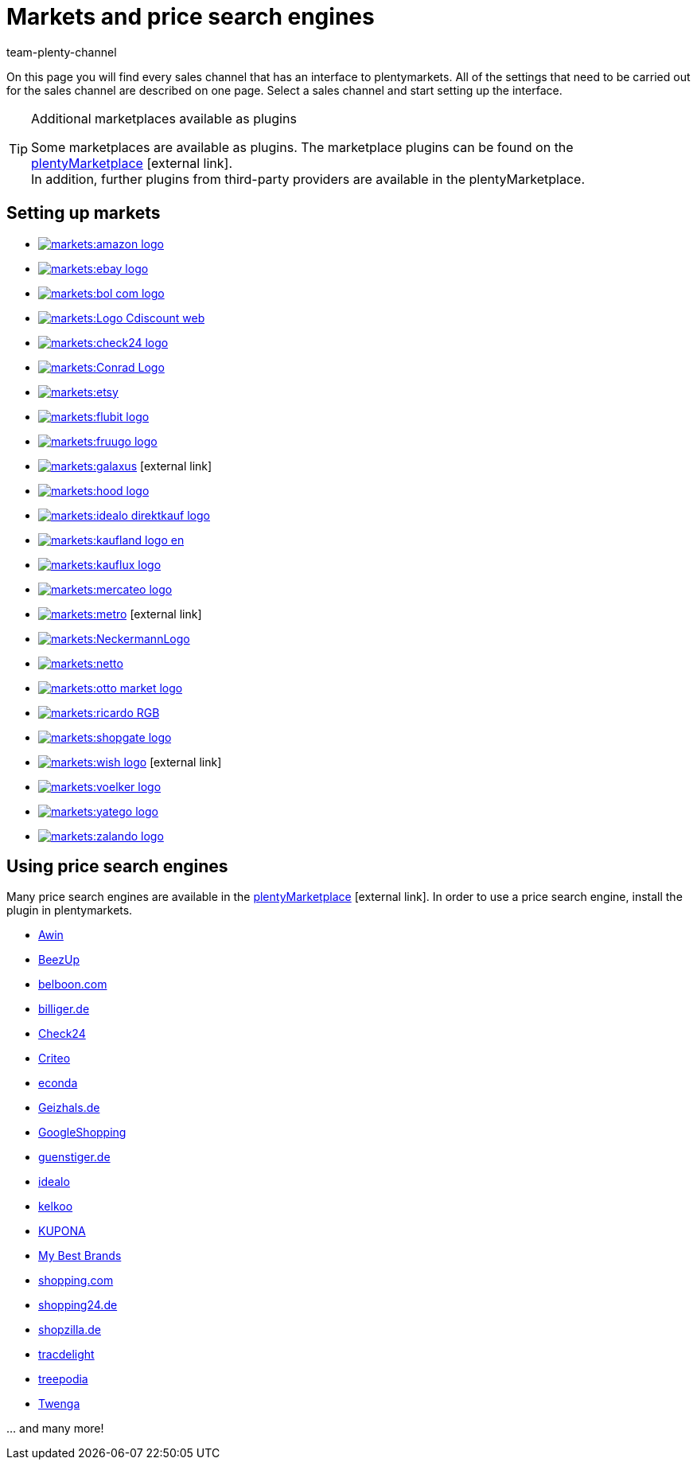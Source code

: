 = Markets and price search engines
:keywords: market, market, markets, markets, marketplace, marketplace, marketplaces, marketplaces, Multi-Channel, Multichannel, price search engine, price search engines
:description: Multi-Channel in plentymarkets: Setting up interfaces to all available sales channels, such as markets and price comparison portals.
:id: MFX1Q1C
:author: team-plenty-channel

On this page you will find every sales channel that has an interface to plentymarkets. All of the settings that need to be carried out for the sales channel are described on one page. Select a sales channel and start setting up the interface.

[TIP]
.Additional marketplaces available as plugins
====
Some marketplaces are available as plugins. The marketplace plugins can be found on the link:https://marketplace.plentymarkets.com/en/plugins/sales/marketplaces[plentyMarketplace^]{nbsp}icon:external-link[]. +
In addition, further plugins from third-party providers are available in the plentyMarketplace.
====

==  Setting up markets

[.logoList]
//  Market: amazon
* <<markets/amazon/amazon-setup#, image:markets:amazon-logo.png[]>>
//  Market: ebay
* <<markets/ebay/ebay-setup#, image:markets:ebay-logo.png[]>>
//  Market: bol.com
* <<markets/bol-com#, image:markets:bol-com-logo.png[]>>
//  Market: CDiscount
* <<markets/cdiscount#, image:markets:Logo-Cdiscount-web.png[]>>

[.logoList]
//  Market: Check24
* <<markets/check24#, image:markets:check24-logo.png[]>>
//  Market: Conrad
* <<markets/conrad#, image:markets:Conrad_Logo.png[]>>
//  Market: Etsy
* <<markets/etsy#, image:markets:etsy.png[]>>
//  Market: flubit
* <<markets/flubit#, image:markets:flubit-logo.png[]>>

[.logoList]
//  Market: fruugo
* <<markets/fruugo#, image:markets:fruugo-logo.png[]>>
//  Market: Galaxus
* link:https://marketplace.plentymarkets.com/en/plugins/integration/galaxus_4788[image:markets:galaxus.png[]]{nbsp}icon:external-link[]
//  Market: hood
* <<markets/hood#, image:markets:hood-logo.png[]>>
//  Market: idealo Direktkauf
* <<markets/idealo-checkout/idealo-setup#, image:markets:idealo_direktkauf_logo.png[]>>

[.logoList]
//  Market: Kaufland.de
* <<markets/kaufland-de/kaufland-setup#, image:markets:kaufland_logo_en.png[]>>
//  Market: kauflux
* <<markets/kauflux#, image:markets:kauflux-logo.png[]>>
//  Markt: mercateo
* <<markets/mercateo#, image:markets:mercateo-logo.png[]>>
//  Markt: metro
* link:https://marketplace.plentymarkets.com/en/metro_6600[image:markets:metro.png[]]{nbsp}icon:external-link[]

[.logoList]
//  Market: neckermann
* <<markets/neckermann/neckermann-at-setup#, image:markets:NeckermannLogo.jpg[]>>
//  Market: Netto
* <<markets/plus-gartenxxl#, image:markets:netto.png[]>>
//  Market: otto
* <<markets/otto/otto-market#, image:markets:otto-market-logo.png[]>>
//  Market: ricardo
* <<markets/ricardo-ch#, image:markets:ricardo-RGB.png[]>>

[.logoList]
//  Market: Shopgate
* <<markets/shopgate#, image:markets:shopgate-logo.png[]>>
//  Market: wish.com
* link:https://marketplace.plentymarkets.com/en/plugins/channels/marktplaetze/wish_5866[image:markets:wish-logo.png[]]{nbsp}icon:external-link[]
//  Market: Voelkner
* <<markets/voelkner#, image:markets:voelker-logo.jpg[]>>
//  Market: yatego
* <<markets/yatego#, image:markets:yatego-logo.png[]>>

[.logoList]
//  Market: zalando
* <<markets/zalando#, image:markets:zalando-logo.png[]>>

== Using price search engines

Many price search engines are available in the link:https://marketplace.plentymarkets.com/en/plugins/sales/price-comparisons[plentyMarketplace^]{nbsp}icon:external-link[]. In order to use a price search engine, install the plugin in plentymarkets.

* xref:markets:awin.adoc#[Awin]
* xref:markets:beezup.adoc#[BeezUp]
* <<markets/price-search-engines/belboon#, belboon.com>>
* <<markets/price-search-engines/billiger-de#, billiger.de>>
* xref:markets:check24.adoc#[Check24]
* xref:markets:criteo.adoc#[Criteo]
* xref:markets:econda.adoc#[econda]
* <<markets/price-search-engines/geizhals-de#, Geizhals.de>>
* xref:markets:google-shopping.adoc#[GoogleShopping]
* <<markets/price-search-engines/guenstiger-de#, guenstiger.de>>
* xref:markets:idealo-setup.adoc#[idealo]
* xref:markets:kelkoo.adoc#[kelkoo]
* xref:markets:kupona.adoc#[KUPONA]
* xref:markets:mybestbrands.adoc#[My Best Brands]
* <<markets/price-search-engines/shopping-com#, shopping.com>>
* <<markets/price-search-engines/shopping24#, shopping24.de>>
* <<markets/price-search-engines/shopzilla#, shopzilla.de>>
* xref:markets:tracdelight.adoc#[tracdelight]
* xref:markets:treepodia.adoc#[treepodia]
* xref:markets:twenga.adoc#[Twenga]

… and many more!

//  Markt: limango
// * <<maerkte/limango#, image:markets:limango_logo.png[]>>
